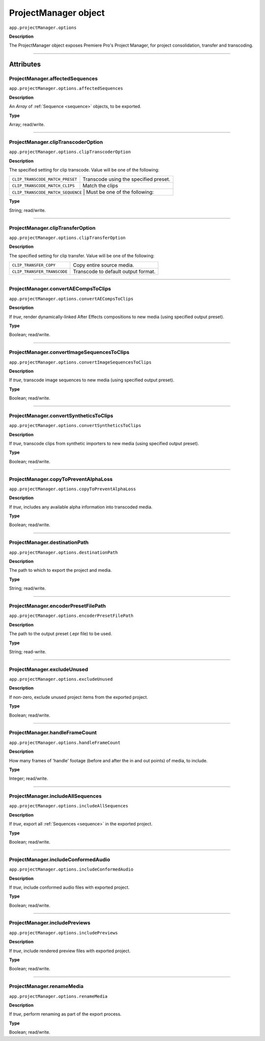 .. highlight:: javascript

.. _ProjectManager:

ProjectManager object
==========================

``app.projectManager.options``

**Description**

The ProjectManager object exposes Premiere Pro's Project Manager, for project consolidation, transfer and transcoding.

----

==========
Attributes
==========

.. _projectManager.affectedSequences:

ProjectManager.affectedSequences
*********************************************

``app.projectManager.options.affectedSequences``

**Description**

An `Array` of :ref:`Sequence <sequence>` objects, to be exported.

**Type**

Array; read/write.

----

.. _projectManager.clipTranscoderOption:

ProjectManager.clipTranscoderOption
*********************************************

``app.projectManager.options.clipTranscoderOption``

**Description**

The specified setting for clip transcode. Value will be one of the following:

+-----------------------------------+---------------------------------------------------+
| ``CLIP_TRANSCODE_MATCH_PRESET``   | Transcode using the specified preset.             |
+-----------------------------------+---------------------------------------------------+
| ``CLIP_TRANSCODE_MATCH_CLIPS``    | Match the clips                                   |
+-----------------------------------+---------------------------------------------------+
| ``CLIP_TRANSCODE_MATCH_SEQUENCE`` | Must be one of the following:                     |
+----------------------------+----------------------------------------------------------+

**Type**

String; read/write.

----

.. _projectManager.clipTransferOption:

ProjectManager.clipTransferOption
*********************************************

``app.projectManager.options.clipTransferOption``

**Description**

The specified setting for clip transfer. Value will be one of the following:

+-----------------------------------+---------------------------------------------------+
| ``CLIP_TRANSFER_COPY``            | Copy entire source media.                         |
+-----------------------------------+---------------------------------------------------+
| ``CLIP_TRANSFER_TRANSCODE``       | Transcode to default output format.               |
+-----------------------------------+---------------------------------------------------+

----

.. _projectManager.convertAECompsToClips:

ProjectManager.convertAECompsToClips
*********************************************

``app.projectManager.options.convertAECompsToClips``

**Description**

If `true`, render dynamically-linked After Effects compositions to new media (using specified output preset).

**Type**

Boolean; read/write.

----

.. _projectManager.convertImageSequencesToClips:

ProjectManager.convertImageSequencesToClips
*********************************************

``app.projectManager.options.convertImageSequencesToClips``

**Description**

If `true`, transcode image sequences to new media (using specified output preset).

**Type**

Boolean; read/write.

----

.. _projectManager.convertSyntheticsToClips:

ProjectManager.convertSyntheticsToClips
*********************************************

``app.projectManager.options.convertSyntheticsToClips``

**Description**

If `true`, transcode clips from synthetic importers to new media (using specified output preset).

**Type**

Boolean; read/write.

----

.. _projectManager.copyToPreventAlphaLoss:

ProjectManager.copyToPreventAlphaLoss
*********************************************

``app.projectManager.options.copyToPreventAlphaLoss``

**Description**

If `true`, includes any available alpha information into transcoded media.

**Type**

Boolean; read/write.

----

.. _projectManager.destinationPath:

ProjectManager.destinationPath
*********************************************

``app.projectManager.options.destinationPath``

**Description**

The path to which to export the project and media.

**Type**

String; read/write.

----

.. _projectManager.encoderPresetFilePath:

ProjectManager.encoderPresetFilePath
*********************************************

``app.projectManager.options.encoderPresetFilePath``

**Description**

The path to the output preset (.epr file) to be used.

**Type**

String; read-write.

----

.. _projectManager.excludeUnused:

ProjectManager.excludeUnused
*********************************************

``app.projectManager.options.excludeUnused``

**Description**

If non-zero, exclude unused project items from the exported project.

**Type**

Boolean; read/write.

----

.. _projectManager.handleFrameCount:

ProjectManager.handleFrameCount
*********************************************

``app.projectManager.options.handleFrameCount``

**Description**

How many frames of 'handle' footage (before and after the in and out points) of media, to include.

**Type**

Integer; read/write.

----

.. _projectManager.includeAllSequences:

ProjectManager.includeAllSequences
*********************************************

``app.projectManager.options.includeAllSequences``

**Description**

If `true`, export all :ref:`Sequences <sequence>` in the exported project.

**Type**

Boolean; read/write.

----

.. _projectManager.includeConformedAudio:

ProjectManager.includeConformedAudio
*********************************************

``app.projectManager.options.includeConformedAudio``

**Description**

If `true`, include conformed audio files with exported project.

**Type**

Boolean; read/write.

----

.. _projectManager.includePreviews:

ProjectManager.includePreviews
*********************************************

``app.projectManager.options.includePreviews``

**Description**

If `true`, include rendered preview files with exported project.

**Type**

Boolean; read/write.

----

.. _projectManager.renameMedia:

ProjectManager.renameMedia
*********************************************

``app.projectManager.options.renameMedia``

**Description**

If `true`, perform renaming as part of the export process.

**Type**

Boolean; read/write.
